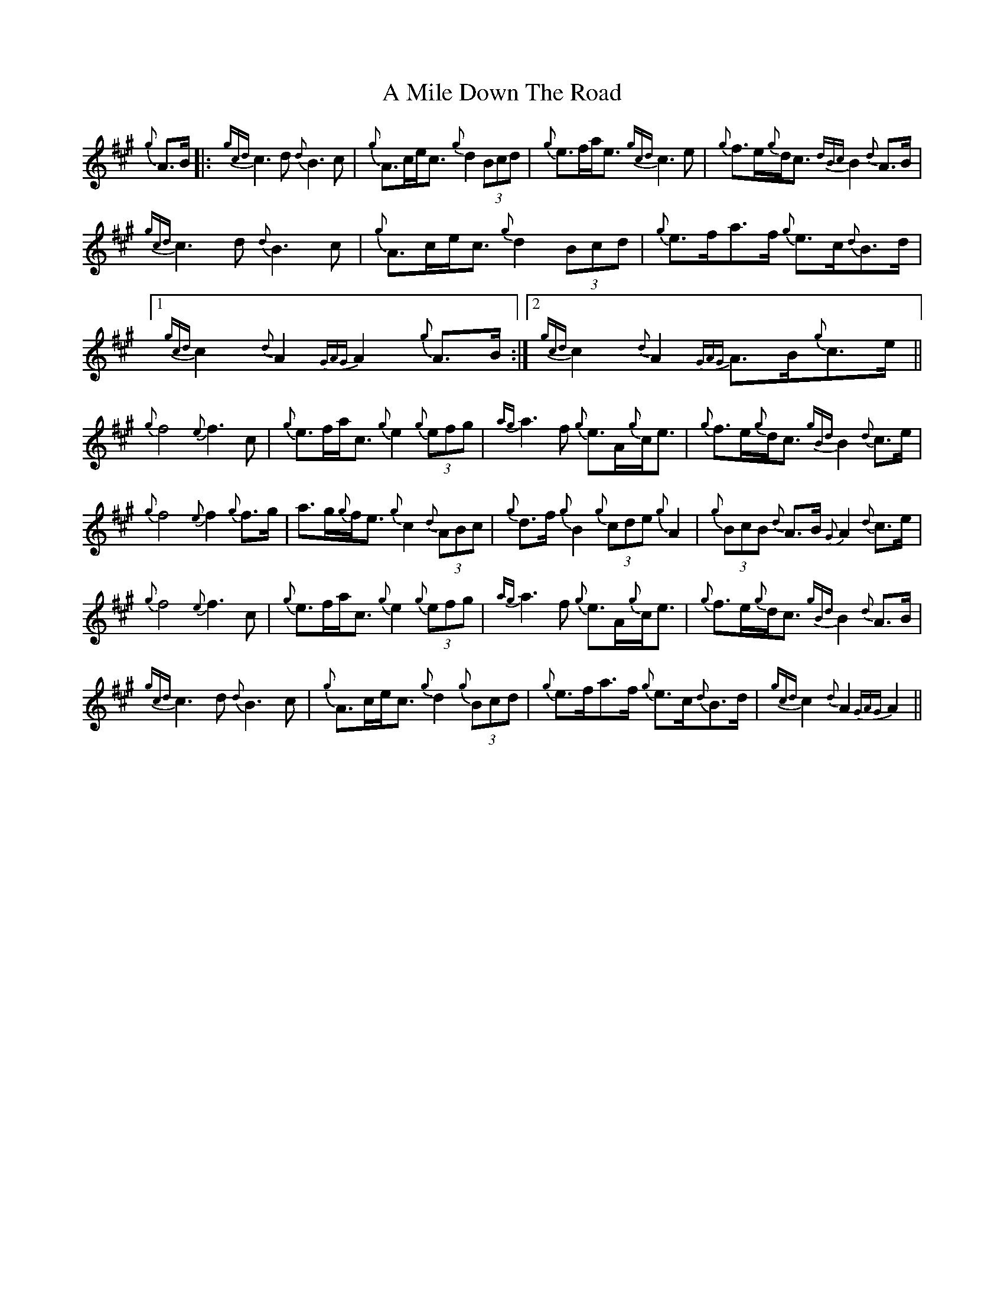 X: 275
T: A Mile Down The Road
R: march
M: 
K: Amajor
{g}A>B|:{gcd}c3d {d}B3c|{g}A>ce<c {g}d2 (3Bcd|{g}e>fa<e {gcd}c3e|{g}f>e{g}d<c {dBc}B2 {d}A>B|
{gcd}c3d {d}B3c|{g}A>ce<c {g}d2 (3Bcd|{g}e>fa>f {g}e>c{d}B>d|1 {gcd}c2 {d}A2{GAG}A2 {g}A>B:|2 {gcd}c2 {d}A2 {GAG}A>B{g}c>e||
{g}f4 {e}f3 c|{g}e>fa<c {g}e2 {g}(3efg|{ag]}a3f {g}e>A{g}c<e|{g}f>e{g}d<c {gBd}B2 {d}c>e|
{g}f4 {e}f2 {g}f>g|a>g{g}f<e {g}c2 {d}(3ABc|{g}d>f {g}B2 {g}(3cde {g}A2|{g}(3BcB {d}A>B {G}A2 {d}c>e|
{g}f4 {e}f3 c|{g}e>fa<c {g}e2 {g}(3efg|{ag]}a3f {g}e>A{g}c<e|{g}f>e{g}d<c {gBd}B2 {d}A>B|
{gcd}c3d {d}B3c|{g}A>ce<c {g}d2 {g}(3Bcd|{g}e>fa>f {g}e>c{d}B>d|{gcd}c2 {d}A2{GAG}A2||

